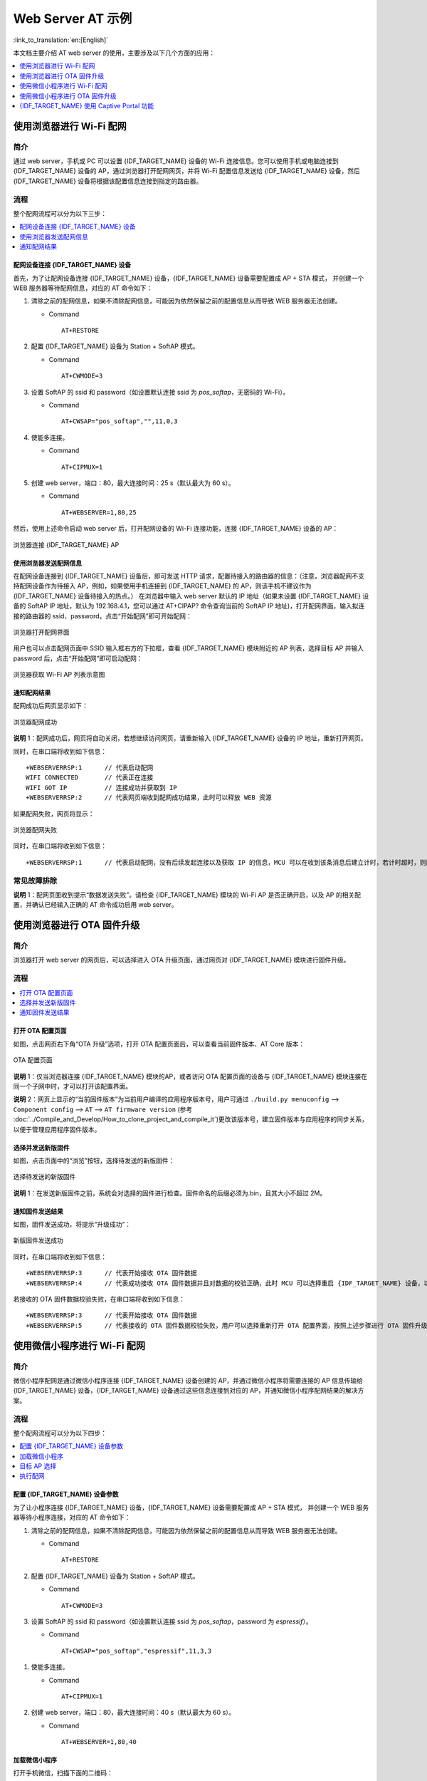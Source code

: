 Web Server AT 示例
==================

:link_to_translation:`en:[English]`

本文档主要介绍 AT web server 的使用，主要涉及以下几个方面的应用：

.. contents::
   :local:
   :depth: 1

.. 注解::

   默认的 AT 固件并不支持 AT web server 的功能，请参考 :doc:`../AT_Command_Set/Web_server_AT_Commands` 启用该功能。
   
使用浏览器进行 Wi-Fi 配网
--------------------------

简介
^^^^

通过 web server，手机或 PC 可以设置 {IDF_TARGET_NAME} 设备的 Wi-Fi 连接信息。您可以使用手机或电脑连接到 {IDF_TARGET_NAME} 设备的 AP，通过浏览器打开配网网页，并将 Wi-Fi 配置信息发送给 {IDF_TARGET_NAME} 设备，然后 {IDF_TARGET_NAME} 设备将根据该配置信息连接到指定的路由器。

流程
^^^^

整个配网流程可以分为以下三步：  

.. contents::
   :local:
   :depth: 1

配网设备连接 {IDF_TARGET_NAME} 设备
""""""""""""""""""""""""""""""""""""

首先，为了让配网设备连接 {IDF_TARGET_NAME} 设备，{IDF_TARGET_NAME} 设备需要配置成 AP + STA 模式， 并创建一个 WEB 服务器等待配网信息，对应的 AT 命令如下：

#. 清除之前的配网信息，如果不清除配网信息，可能因为依然保留之前的配置信息从而导致 WEB 服务器无法创建。


   - Command
   
     ::
 
       AT+RESTORE

#. 配置 {IDF_TARGET_NAME} 设备为 Station + SoftAP 模式。


   - Command
   
     ::
 
       AT+CWMODE=3

#. 设置 SoftAP 的 ssid 和 password（如设置默认连接 ssid 为 `pos_softap`，无密码的 Wi-Fi）。


   - Command
   
     ::
 
       AT+CWSAP="pos_softap","",11,0,3

#. 使能多连接。


   - Command
   
     ::
 
       AT+CIPMUX=1

#. 创建 web server，端口：80，最大连接时间：25 s（默认最大为 60 s）。


   - Command
   
     ::
 
       AT+WEBSERVER=1,80,25

然后，使用上述命令启动 web server 后，打开配网设备的 Wi-Fi 连接功能，连接 {IDF_TARGET_NAME} 设备的 AP：

.. figure:: ../../_static/Web_server/web_brower_wifi_ap.png
   :align: center
   :alt: 浏览器连接 {IDF_TARGET_NAME} AP
   :figclass: align-center

   浏览器连接 {IDF_TARGET_NAME} AP

使用浏览器发送配网信息
""""""""""""""""""""""""

在配网设备连接到 {IDF_TARGET_NAME} 设备后，即可发送 HTTP 请求，配置待接入的路由器的信息：（注意，浏览器配网不支持配网设备作为待接入 AP，例如，如果使用手机连接到 {IDF_TARGET_NAME} 的 AP，则该手机不建议作为 {IDF_TARGET_NAME} 设备待接入的热点。）
在浏览器中输入 web server 默认的 IP 地址（如果未设置 {IDF_TARGET_NAME} 设备的 SoftAP IP 地址，默认为 192.168.4.1，您可以通过 AT+CIPAP? 命令查询当前的 SoftAP IP 地址)，打开配网界面，输入拟连接的路由器的 ssid、password，点击“开始配网”即可开始配网：

.. figure:: ../../_static/Web_server/web_brower_open_html.png
   :align: center
   :alt: 浏览器打开配网界面
   :figclass: align-center

   浏览器打开配网界面

用户也可以点击配网页面中 SSID 输入框右方的下拉框，查看 {IDF_TARGET_NAME} 模块附近的 AP 列表，选择目标 AP 并输入 password 后，点击“开始配网”即可启动配网：

.. figure:: ../../_static/Web_server/web_brower_get_ap_record.png
   :align: center
   :alt: 浏览器获取 Wi-Fi AP 列表
   :figclass: align-center

   浏览器获取 Wi-Fi AP 列表示意图

通知配网结果
""""""""""""""""

配网成功后网页显示如下：

.. figure:: ../../_static/Web_server/web_brower_wifi_connect_success.png
   :align: center
   :alt: 浏览器配网成功
   :figclass: align-center

   浏览器配网成功

**说明** 1：配网成功后，网页将自动关闭，若想继续访问网页，请重新输入 {IDF_TARGET_NAME} 设备的 IP 地址，重新打开网页。

同时，在串口端将收到如下信息：

::

    +WEBSERVERRSP:1      // 代表启动配网  
    WIFI CONNECTED       // 代表正在连接  
    WIFI GOT IP          // 连接成功并获取到 IP  
    +WEBSERVERRSP:2      // 代表网页端收到配网成功结果，此时可以释放 WEB 资源  

如果配网失败，网页将显示：

.. figure:: ../../_static/Web_server/web_brower_wifi_connect_fail.png
   :align: center
   :alt: 浏览器配网失败
   :figclass: align-center

   浏览器配网失败

同时，在串口端将收到如下信息：

::

    +WEBSERVERRSP:1      // 代表启动配网，没有后续发起连接以及获取 IP 的信息，MCU 可以在收到该条消息后建立计时，若计时超时，则配网失败。

常见故障排除
^^^^^^^^^^^^

**说明** 1：配网页面收到提示“数据发送失败”。请检查 {IDF_TARGET_NAME} 模块的 Wi-Fi AP 是否正确开启，以及 AP 的相关配置，并确认已经输入正确的 AT 命令成功启用 web server。

使用浏览器进行 OTA 固件升级
------------------------------

简介
^^^^

浏览器打开 web server 的网页后，可以选择进入 OTA 升级页面，通过网页对 {IDF_TARGET_NAME} 模块进行固件升级。

流程
^^^^

.. contents::
   :local:
   :depth: 1

打开 OTA 配置页面
""""""""""""""""""""

如图，点击网页右下角“OTA 升级”选项，打开 OTA 配置页面后，可以查看当前固件版本、AT Core 版本：

.. figure:: ../../_static/Web_server/web_brower_ota_config_page.png
   :align: center
   :alt: OTA 配置页面
   :figclass: align-center

   OTA 配置页面

**说明** 1：仅当浏览器连接 {IDF_TARGET_NAME} 模块的AP，或者访问 OTA 配置页面的设备与 {IDF_TARGET_NAME} 模块连接在同一个子网中时，才可以打开该配置界面。

**说明** 2：网页上显示的“当前固件版本”为当前用户编译的应用程序版本号，用户可通过 ``./build.py menuconfig`` --> ``Component config`` --> ``AT`` --> ``AT firmware version`` (参考 :doc:`../Compile_and_Develop/How_to_clone_project_and_compile_it`)更改该版本号，建立固件版本与应用程序的同步关系，以便于管理应用程序固件版本。

选择并发送新版固件
"""""""""""""""""""""

如图，点击页面中的“浏览”按钮，选择待发送的新版固件：

.. figure:: ../../_static/Web_server/web_brower_ota_chose_app.png
   :align: center
   :alt: 选择待发送的新版固件
   :figclass: align-center

   选择待发送的新版固件

**说明** 1：在发送新版固件之前，系统会对选择的固件进行检查。固件命名的后缀必须为.bin，且其大小不超过 2M。

通知固件发送结果
""""""""""""""""

如图，固件发送成功，将提示“升级成功”：

.. figure:: ../../_static/Web_server/web_brower_send_app_result.png
   :align: center
   :alt: 新版固件发送成功
   :figclass: align-center

   新版固件发送成功

同时，在串口端将收到如下信息：

::

    +WEBSERVERRSP:3      // 代表开始接收 OTA 固件数据
    +WEBSERVERRSP:4      // 代表成功接收 OTA 固件数据并且对数据的校验正确，此时 MCU 可以选择重启 {IDF_TARGET_NAME} 设备，以应用新版本的固件

若接收的 OTA 固件数据校验失败，在串口端将收到如下信息：

::

    +WEBSERVERRSP:3      // 代表开始接收 OTA 固件数据
    +WEBSERVERRSP:5      // 代表接收的 OTA 固件数据校验失败，用户可以选择重新打开 OTA 配置界面，按照上述步骤进行 OTA 固件升级

使用微信小程序进行 Wi-Fi 配网
-------------------------------

简介
^^^^

微信小程序配网是通过微信小程序连接 {IDF_TARGET_NAME} 设备创建的 AP，并通过微信小程序将需要连接的 AP 信息传输给 {IDF_TARGET_NAME} 设备，{IDF_TARGET_NAME} 设备通过这些信息连接到对应的 AP，并通知微信小程序配网结果的解决方案。

流程
^^^^

整个配网流程可以分为以下四步：

.. contents::
   :local:
   :depth: 1

配置 {IDF_TARGET_NAME} 设备参数
""""""""""""""""""""""""""""""""""

为了让小程序连接 {IDF_TARGET_NAME} 设备，{IDF_TARGET_NAME} 设备需要配置成 AP + STA 模式， 并创建一个 WEB 服务器等待小程序连接，对应的 AT 命令如下：

#. 清除之前的配网信息，如果不清除配网信息，可能因为依然保留之前的配置信息从而导致 WEB 服务器无法创建。


   - Command
   
     ::
 
       AT+RESTORE

#. 配置 {IDF_TARGET_NAME} 设备为 Station + SoftAP 模式。


   - Command
   
     ::
 
       AT+CWMODE=3

#. 设置 SoftAP 的 ssid 和 password（如设置默认连接 ssid 为 `pos_softap`，password 为 `espressif`）。


   - Command
   
     ::
 
       AT+CWSAP="pos_softap","espressif",11,3,3

  .. 注解::

      微信小程序默认向 ssid 为 `pos_softap`，password 为 `espressif` 的 SoftAP 发起连接，请确保将 {IDF_TARGET_NAME} 设备的参数按照上述配置进行设置。

#. 使能多连接。


   - Command
   
     ::
 
       AT+CIPMUX=1

#. 创建 web server，端口：80，最大连接时间：40 s（默认最大为 60 s）。


   - Command
   
     ::
 
       AT+WEBSERVER=1,80,40

加载微信小程序
""""""""""""""""

打开手机微信，扫描下面的二维码：

.. figure:: ../../_static/Web_server/web_wechat_applet_qr.png
   :align: center
   :alt: 获取小程序的二维码
   :figclass: align-center

   获取小程序的二维码

打开微信小程序，进入配网界面：

.. figure:: ../../_static/Web_server/web_wechat_open_applet.png
   :align: center
   :alt: 小程序配网界面
   :figclass: align-center

   小程序配网界面

目标 AP 选择
""""""""""""""""

加载微信小程序后，根据待连接的目标 AP，可将配网情况分为两种情况：  

1.待接入的目标 AP 为本机配网手机提供的热点。此时请选中微信小程序页面的“本机手机热点”选项框。

2.待接入的目标 AP 不是本机配网手机提供的热点，如路由器等 AP。此时请确保“本机手机热点”选项框未被选中。

执行配网
""""""""""""""""

待接入的目标 AP 不是本机配网手机
**************************************

这里以待接入的热点为路由器为例，介绍配网的过程：

1.打开手机 Wi-Fi，连接路由器：

.. figure:: ../../_static/Web_server/web_wechat_connect_rounter.png
   :align: center
   :alt: 配网设备连接拟接入的路由器
   :figclass: align-center

   配网设备连接拟接入的路由器

2.打开微信小程序，可以看到小程序页面已经自动显示当前路由器的 ssid 为"FAST_FWR310_02"。

.. figure:: ../../_static/Web_server/web_wechat_get_rounter_info.png
   :align: center
   :alt: 小程序获取拟接入的路由器信息
   :figclass: align-center

   小程序获取拟接入的路由器信息

注意：如果当前页面未显示已经连接的路由器的 ssid，请点击下图中的“重新进入小程序”，刷新当前页面：

.. figure:: ../../_static/Web_server/web_wechat_update_rounter_info.png
   :align: center
   :alt: 重新进入小程序
   :figclass: align-center

   重新进入小程序

3.输入路由器的 password 后，点击“开始配网”。

.. figure:: ../../_static/Web_server/web_wechat_rounter_connecting.png
   :align: center
   :alt: 小程序启动 {IDF_TARGET_NAME} 模块连接路由器
   :figclass: align-center

   小程序启动 {IDF_TARGET_NAME} 模块连接路由器

4.配网成功，小程序页面显示：

.. figure:: ../../_static/Web_server/web_wechat_rounter_connect_success.png
   :align: center
   :alt: 小程序配网成功界面
   :figclass: align-center

   小程序配网成功界面

同时，在串口端将收到如下信息：

::

    +WEBSERVERRSP:1      // 代表启动配网  
    WIFI CONNECTED       // 代表正在连接  
    WIFI GOT IP          // 连接成功并获取到 IP  
    +WEBSERVERRSP:2      // 代表小程序收到配网成功结果，此时可以释放 WEB 资源  

5.若配网失败，则小程序页面显示：

.. figure:: ../../_static/Web_server/web_wechat_rounter_connect_fail.png
   :align: center
   :alt: 小程序配网失败界面
   :figclass: align-center

   小程序配网失败界面

同时，在串口端将收到如下信息：

::

    +WEBSERVERRSP:1      // 代表启动配网，没有后续发起连接以及获取 IP 的信息，MCU 可以在收到该条消息后建立计时，若计时超时，则配网失败。

待接入的目标 AP 为本机配网手机
*********************************

如果正在配网的手机作为待接入 AP，则用户不需要输入 ssid，只需要输入本机的 AP 的 password，并根据提示及时打开手机 AP 即可（如果手机支持同时打开 Wi-Fi 和分享热点，也可提前打开手机 AP）。

1.选中微信小程序页面的“本机手机热点”选项框，输入本机热点的 password 后，点击“开始配网”。

.. figure:: ../../_static/Web_server/web_wechat_enter_local_password.png
   :align: center
   :alt: 输入本机 AP 的 password
   :figclass: align-center

   输入本机 AP 的 password

2.启动配网后，在收到提示“连接手机热点中”的提示后，请检查本机手机热点已经开启，此时 {IDF_TARGET_NAME} 设备将自动扫描周围热点并发起连接。

.. figure:: ../../_static/Web_server/web_wechat_start_connect.png
   :align: center
   :alt: 开始连接本机 AP
   :figclass: align-center

   开始连接本机 AP

3.配网结果在小程序页面的显示以及串口端输出的数据与上述“待接入的目标 AP 不是本机配网手机”时的情况一样，请参考上文。

常见故障排除
^^^^^^^^^^^^
**说明** 1：配网页面收到提示“数据发送失败”。请检查 {IDF_TARGET_NAME} 模块的 Wi-Fi AP 是否正确开启，以及 AP 的相关配置，并确认已经输入正确的 AT 命令成功启用 web server。

**说明** 2：配网页面收到提示“连接 AP 失败”。请检查配网设备的 Wi-Fi 连接功能是否打开，检查 {IDF_TARGET_NAME} 模块的 Wi-Fi AP 是否正确开启，以及 AP 的 ssid、password 是否按上述步骤进行配置。

**说明** 3：配网页面收到提示“系统保存的 Wi-Fi 配置过期”。请手动使用手机连接 {IDF_TARGET_NAME} 模块 AP，确认 {IDF_TARGET_NAME} 模块的 ssid、password 已经按照上述步骤进行配置。

使用微信小程序进行 OTA 固件升级
---------------------------------
微信小程序支持在线完成 {IDF_TARGET_NAME} 设备的固件升级，请参考上述 `配置 {IDF_TARGET_NAME} 设备参数`_  的具体步骤完成 {IDF_TARGET_NAME} 模块的配置（如果已经在配网时完成配置，不用重复配置）。完成配置后，设备执行 OTA 固件升级的流程与使用浏览器进行 OTA 固件升级类似，请参考 `使用浏览器进行 OTA 固件升级`_。

.. _using-captive-portal:

{IDF_TARGET_NAME} 使用 Captive Portal 功能
----------------------------------------------------------------

简介
^^^^

Captive Portal，是一种“强制认证主页”技术，当使用支持 Captive Portal 的 station 设备连接到提供 Captive Portal 服务的 AP 设备时，将触发 station 设备的浏览器跳转到指定的网页。更多关于 Captive Portal 的介绍，请参考 `Captive Portal Wiki <https://en.wikipedia.org/wiki/Captive_portal>`__。

.. 注解::

   默认情况下 AT web 并未启用该功能，可以通过 ``./build.py menuconfig`` > ``Component config`` > ``AT`` > ``AT WEB Server command support`` > ``AT WEB captive portal support`` 启用该功能，然后编译工程（请参考 :doc:`../Compile_and_Develop/How_to_clone_project_and_compile_it`）。此外，启用该功能，可能导致使用微信小程序进行配网或 OTA 固件升级时发生页面跳转，建议仅在使用浏览器访问 AT web 时启用该功能。

流程
^^^^

启用 Captive Portal 功能后，请参考上述 `配网设备连接 {IDF_TARGET_NAME} 设备`_ 的具体步骤完成 {IDF_TARGET_NAME} 模块的配置，然后连接 {IDF_TARGET_NAME} 设备的 AP：

.. figure:: ../../_static/Web_server/captive_portal_auth_pages.png
   :align: center
   :alt: 连接打开 Captive Portal 功能的 AP
   :figclass: align-center

   连接打开 Captive Portal 功能的 AP

如上图，station 设备连接打开 Captive Portal 功能的 {IDF_TARGET_NAME} 设备的 AP 后，提示“需登录/认证”，然后将自动打开浏览器，并跳转到 AT web 的主界面。若不能自动跳转，请根据 station 设备的提示，点击“认证”或点击上图中的“pos_softap”热点的名称，手动触发 Captive Portal 自动打开浏览器，进入到 AT web 的主界面。

常见故障排除
^^^^^^^^^^^^

**说明** 1：通信双方（station 设备、AP 设备）都支持 Captive Portal 功能才能保证该功能正常使用，因此，若设备连接 {IDF_TARGET_NAME} 设备的 AP 后未提示“需登录/认证”，并且没有自动进入到 AT web 的主界面，可能是 station 设备不支持该功能，此时，请参考上述 `使用浏览器发送配网信息`_ 的具体步骤手动打开 AT web 的主界面。
